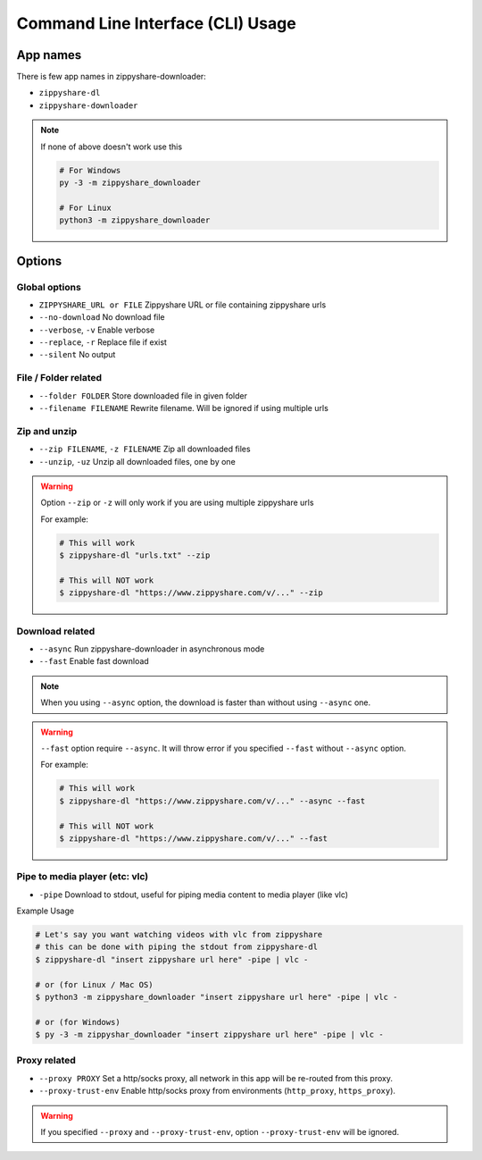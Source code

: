 Command Line Interface (CLI) Usage
===================================

App names
----------

There is few app names in zippyshare-downloader:

- ``zippyshare-dl``
- ``zippyshare-downloader``

.. note::

    If none of above doesn't work use this

    .. code-block:: shell

        # For Windows
        py -3 -m zippyshare_downloader

        # For Linux
        python3 -m zippyshare_downloader


Options
-------

Global options
~~~~~~~~~~~~~~~

- ``ZIPPYSHARE_URL or FILE``     Zippyshare URL or file containing zippyshare urls
- ``--no-download``              No download file
- ``--verbose``, ``-v``          Enable verbose
- ``--replace``, ``-r``          Replace file if exist
- ``--silent``                   No output

File / Folder related
~~~~~~~~~~~~~~~~~~~~~~

- ``--folder FOLDER``            Store downloaded file in given folder
- ``--filename FILENAME``        Rewrite filename. Will be ignored if using multiple urls

Zip and unzip
~~~~~~~~~~~~~~

- ``--zip FILENAME``, ``-z FILENAME`` Zip all downloaded files
- ``--unzip``, ``-uz`` Unzip all downloaded files, one by one

.. warning:: 
    
    Option ``--zip`` or ``-z`` will only work if you are using multiple zippyshare urls

    For example:

    .. code-block:: shell

        # This will work
        $ zippyshare-dl "urls.txt" --zip

        # This will NOT work
        $ zippyshare-dl "https://www.zippyshare.com/v/..." --zip

Download related
~~~~~~~~~~~~~~~~~

- ``--async`` Run zippyshare-downloader in asynchronous mode
- ``--fast`` Enable fast download

.. note::

    When you using ``--async`` option, the download is faster than without using
    ``--async`` one.

.. warning::

    ``--fast`` option require ``--async``. It will throw error if you specified
    ``--fast`` without ``--async`` option.

    For example:

    .. code-block:: shell

        # This will work
        $ zippyshare-dl "https://www.zippyshare.com/v/..." --async --fast

        # This will NOT work
        $ zippyshare-dl "https://www.zippyshare.com/v/..." --fast

Pipe to media player (etc: vlc)
~~~~~~~~~~~~~~~~~~~~~~~~~~~~~~~~

- ``-pipe`` Download to stdout, useful for piping media content to media player (like vlc)

Example Usage

.. code-block:: shell

    # Let's say you want watching videos with vlc from zippyshare
    # this can be done with piping the stdout from zippyshare-dl
    $ zippyshare-dl "insert zippyshare url here" -pipe | vlc -

    # or (for Linux / Mac OS)
    $ python3 -m zippyshare_downloader "insert zippyshare url here" -pipe | vlc -

    # or (for Windows)
    $ py -3 -m zippyshar_downloader "insert zippyshare url here" -pipe | vlc -

Proxy related
~~~~~~~~~~~~~~

- ``--proxy PROXY`` Set a http/socks proxy, all network in this app will be re-routed from this proxy.
- ``--proxy-trust-env`` Enable http/socks proxy from environments (``http_proxy``, ``https_proxy``).

.. Warning::

    If you specified ``--proxy`` and ``--proxy-trust-env``, option ``--proxy-trust-env`` will be ignored.